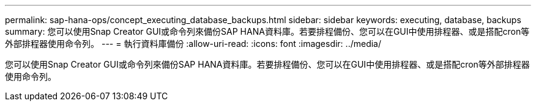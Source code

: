 ---
permalink: sap-hana-ops/concept_executing_database_backups.html 
sidebar: sidebar 
keywords: executing, database, backups 
summary: 您可以使用Snap Creator GUI或命令列來備份SAP HANA資料庫。若要排程備份、您可以在GUI中使用排程器、或是搭配cron等外部排程器使用命令列。 
---
= 執行資料庫備份
:allow-uri-read: 
:icons: font
:imagesdir: ../media/


[role="lead"]
您可以使用Snap Creator GUI或命令列來備份SAP HANA資料庫。若要排程備份、您可以在GUI中使用排程器、或是搭配cron等外部排程器使用命令列。
